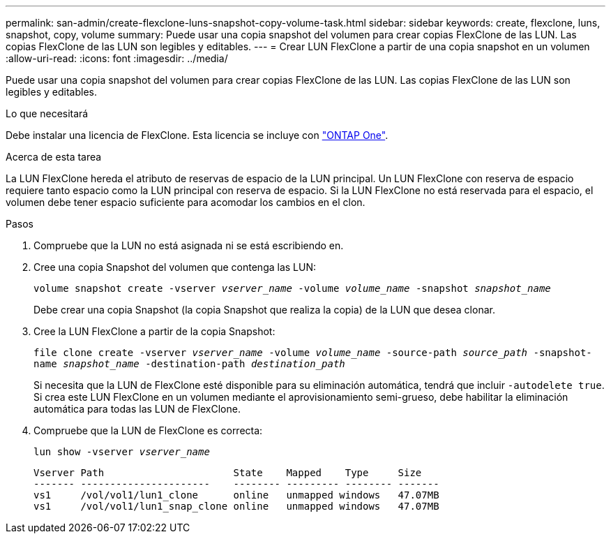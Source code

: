---
permalink: san-admin/create-flexclone-luns-snapshot-copy-volume-task.html 
sidebar: sidebar 
keywords: create, flexclone, luns, snapshot, copy, volume 
summary: Puede usar una copia snapshot del volumen para crear copias FlexClone de las LUN. Las copias FlexClone de las LUN son legibles y editables. 
---
= Crear LUN FlexClone a partir de una copia snapshot en un volumen
:allow-uri-read: 
:icons: font
:imagesdir: ../media/


[role="lead"]
Puede usar una copia snapshot del volumen para crear copias FlexClone de las LUN. Las copias FlexClone de las LUN son legibles y editables.

.Lo que necesitará
Debe instalar una licencia de FlexClone. Esta licencia se incluye con link:../system-admin/manage-licenses-concept.html#licenses-included-with-ontap-one["ONTAP One"].

.Acerca de esta tarea
La LUN FlexClone hereda el atributo de reservas de espacio de la LUN principal. Un LUN FlexClone con reserva de espacio requiere tanto espacio como la LUN principal con reserva de espacio. Si la LUN FlexClone no está reservada para el espacio, el volumen debe tener espacio suficiente para acomodar los cambios en el clon.

.Pasos
. Compruebe que la LUN no está asignada ni se está escribiendo en.
. Cree una copia Snapshot del volumen que contenga las LUN:
+
`volume snapshot create -vserver _vserver_name_ -volume _volume_name_ -snapshot _snapshot_name_`

+
Debe crear una copia Snapshot (la copia Snapshot que realiza la copia) de la LUN que desea clonar.

. Cree la LUN FlexClone a partir de la copia Snapshot:
+
`file clone create -vserver _vserver_name_ -volume _volume_name_ -source-path _source_path_ -snapshot-name _snapshot_name_ -destination-path _destination_path_`

+
Si necesita que la LUN de FlexClone esté disponible para su eliminación automática, tendrá que incluir `-autodelete true`. Si crea este LUN FlexClone en un volumen mediante el aprovisionamiento semi-grueso, debe habilitar la eliminación automática para todas las LUN de FlexClone.

. Compruebe que la LUN de FlexClone es correcta:
+
`lun show -vserver _vserver_name_`

+
[listing]
----

Vserver Path                      State    Mapped    Type     Size
------- ----------------------    -------- --------- -------- -------
vs1     /vol/vol1/lun1_clone      online   unmapped windows   47.07MB
vs1     /vol/vol1/lun1_snap_clone online   unmapped windows   47.07MB
----

